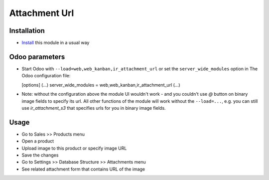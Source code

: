 ================
 Attachment Url
================

Installation
============

* `Install <https://odoo-development.readthedocs.io/en/latest/odoo/usage/install-module.html>`__ this module in a usual way

Odoo parameters
===============

* Start Odoo with ``--load=web,web_kanban,ir_attachment_url``
  or set the ``server_wide_modules``
  option in The Odoo configuration file:

  [options]
  (...)
  server_wide_modules = web,web_kanban,ir_attachment_url
  (...)

* Note: without the configuration above the module UI wouldn't work - and you couldn't use `@` button on binary image fields to specify its url.
  All other functions of the module will work without the ``--load=...``, e.g. you can still use `ir_attachment_s3` that specifies urls for you in binary image fields.

Usage
=====

* Go to Sales >> Products menu
* Open a product
* Upload image to this product or specify image URL
* Save the changes
* Go to Settings >> Database Structure >> Attachments menu
* See related attachment form that contains URL of the image
